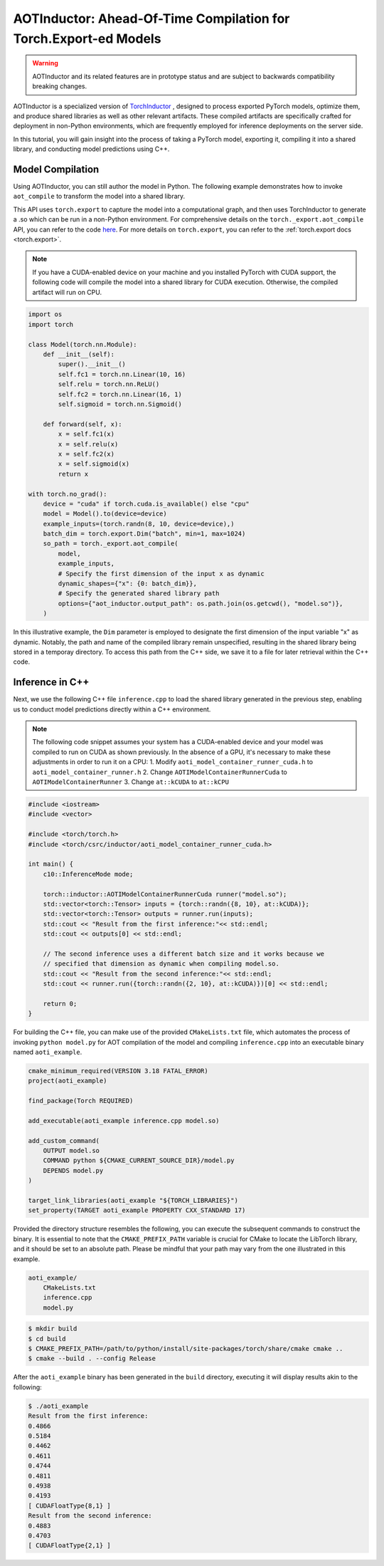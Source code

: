 

AOTInductor: Ahead-Of-Time Compilation for Torch.Export-ed Models
=================================================================

.. warning::

    AOTInductor and its related features are in prototype status and are
    subject to backwards compatibility breaking changes.

AOTInductor is a specialized version of
`TorchInductor <https://dev-discuss.pytorch.org/t/torchinductor-a-pytorch-native-compiler-with-define-by-run-ir-and-symbolic-shapes/747>`__
, designed to process exported PyTorch models, optimize them, and produce shared libraries as well
as other relevant artifacts.
These compiled artifacts are specifically crafted for deployment in non-Python environments,
which are frequently employed for inference deployments on the server side.

In this tutorial, you will gain insight into the process of taking a PyTorch model, exporting it,
compiling it into a shared library, and conducting model predictions using C++.


Model Compilation
---------------------------

Using AOTInductor, you can still author the model in Python. The following
example demonstrates how to invoke ``aot_compile`` to transform the model into a
shared library.

This API uses ``torch.export`` to capture the model into a computational graph,
and then uses TorchInductor to generate a .so which can be run in a non-Python
environment.  For comprehensive details on the ``torch._export.aot_compile``
API, you can refer to the code
`here <https://github.com/pytorch/pytorch/blob/92cc52ab0e48a27d77becd37f1683fd442992120/torch/_export/__init__.py#L891-L900C9>`__.
For more details on ``torch.export``, you can refer to the :ref:`torch.export docs <torch.export>`.

.. note::

   If you have a CUDA-enabled device on your machine and you installed PyTorch with CUDA support,
   the following code will compile the model into a shared library for CUDA execution.
   Otherwise, the compiled artifact will run on CPU.

.. code-block:: python

    import os
    import torch

    class Model(torch.nn.Module):
        def __init__(self):
            super().__init__()
            self.fc1 = torch.nn.Linear(10, 16)
            self.relu = torch.nn.ReLU()
            self.fc2 = torch.nn.Linear(16, 1)
            self.sigmoid = torch.nn.Sigmoid()

        def forward(self, x):
            x = self.fc1(x)
            x = self.relu(x)
            x = self.fc2(x)
            x = self.sigmoid(x)
            return x

    with torch.no_grad():
        device = "cuda" if torch.cuda.is_available() else "cpu"
        model = Model().to(device=device)
        example_inputs=(torch.randn(8, 10, device=device),)
        batch_dim = torch.export.Dim("batch", min=1, max=1024)
        so_path = torch._export.aot_compile(
            model,
            example_inputs,
            # Specify the first dimension of the input x as dynamic
            dynamic_shapes={"x": {0: batch_dim}},
            # Specify the generated shared library path
            options={"aot_inductor.output_path": os.path.join(os.getcwd(), "model.so")},
        )

In this illustrative example, the ``Dim`` parameter is employed to designate the first dimension of
the input variable "x" as dynamic. Notably, the path and name of the compiled library remain unspecified,
resulting in the shared library being stored in a temporay directory.
To access this path from the C++ side, we save it to a file for later retrieval within the C++ code.


Inference in C++
---------------------------

Next, we use the following C++ file ``inference.cpp`` to load the shared library generated in the
previous step, enabling us to conduct model predictions directly within a C++ environment.

.. note::

    The following code snippet assumes your system has a CUDA-enabled device and your model was
    compiled to run on CUDA as shown previously.
    In the absence of a GPU, it's necessary to make these adjustments in order to run it on a CPU:
    1. Modify ``aoti_model_container_runner_cuda.h`` to ``aoti_model_container_runner.h``
    2. Change ``AOTIModelContainerRunnerCuda`` to ``AOTIModelContainerRunner``
    3. Change ``at::kCUDA`` to ``at::kCPU``

.. code-block:: cpp

    #include <iostream>
    #include <vector>

    #include <torch/torch.h>
    #include <torch/csrc/inductor/aoti_model_container_runner_cuda.h>

    int main() {
        c10::InferenceMode mode;

        torch::inductor::AOTIModelContainerRunnerCuda runner("model.so");
        std::vector<torch::Tensor> inputs = {torch::randn({8, 10}, at::kCUDA)};
        std::vector<torch::Tensor> outputs = runner.run(inputs);
        std::cout << "Result from the first inference:"<< std::endl;
        std::cout << outputs[0] << std::endl;

        // The second inference uses a different batch size and it works because we
        // specified that dimension as dynamic when compiling model.so.
        std::cout << "Result from the second inference:"<< std::endl;
        std::cout << runner.run({torch::randn({2, 10}, at::kCUDA)})[0] << std::endl;

        return 0;
    }

For building the C++ file, you can make use of the provided ``CMakeLists.txt`` file, which
automates the process of invoking ``python model.py`` for AOT compilation of the model and compiling
``inference.cpp`` into an executable binary named ``aoti_example``.

.. code-block:: cmake

    cmake_minimum_required(VERSION 3.18 FATAL_ERROR)
    project(aoti_example)

    find_package(Torch REQUIRED)

    add_executable(aoti_example inference.cpp model.so)

    add_custom_command(
        OUTPUT model.so
        COMMAND python ${CMAKE_CURRENT_SOURCE_DIR}/model.py
        DEPENDS model.py
    )

    target_link_libraries(aoti_example "${TORCH_LIBRARIES}")
    set_property(TARGET aoti_example PROPERTY CXX_STANDARD 17)


Provided the directory structure resembles the following, you can execute the subsequent commands
to construct the binary. It is essential to note that the ``CMAKE_PREFIX_PATH`` variable
is crucial for CMake to locate the LibTorch library, and it should be set to an absolute path.
Please be mindful that your path may vary from the one illustrated in this example.

.. code-block:: shell

    aoti_example/
        CMakeLists.txt
        inference.cpp
        model.py


.. code-block:: shell

    $ mkdir build
    $ cd build
    $ CMAKE_PREFIX_PATH=/path/to/python/install/site-packages/torch/share/cmake cmake ..
    $ cmake --build . --config Release

After the ``aoti_example`` binary has been generated in the ``build`` directory, executing it will
display results akin to the following:

.. code-block:: shell

    $ ./aoti_example
    Result from the first inference:
    0.4866
    0.5184
    0.4462
    0.4611
    0.4744
    0.4811
    0.4938
    0.4193
    [ CUDAFloatType{8,1} ]
    Result from the second inference:
    0.4883
    0.4703
    [ CUDAFloatType{2,1} ]
